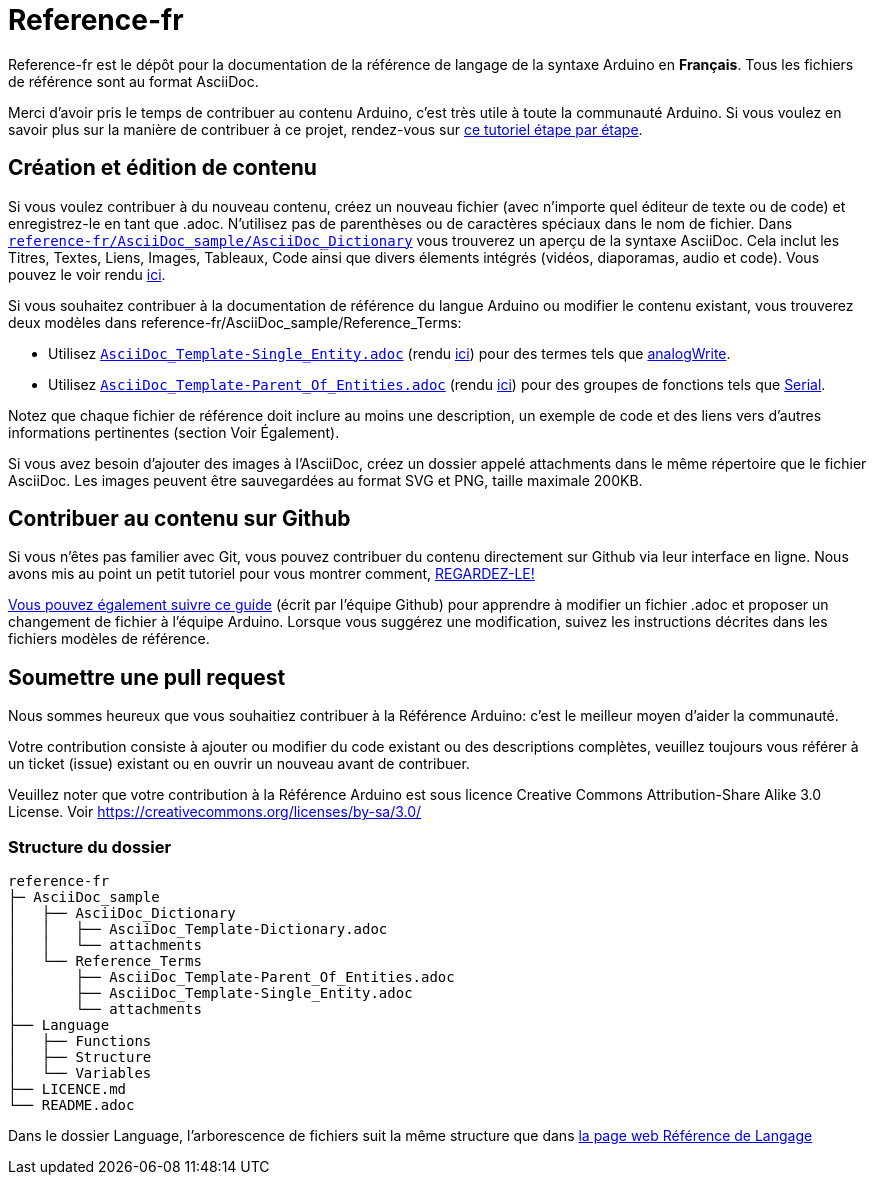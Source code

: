 = Reference-fr

Reference-fr est le dépôt pour la documentation de la référence de langage de la syntaxe Arduino en **Français**.
Tous les fichiers de référence sont au format AsciiDoc.

Merci d'avoir pris le temps de contribuer au contenu Arduino, c'est très utile à toute la communauté Arduino. Si vous voulez en savoir plus sur la manière de contribuer à ce projet, rendez-vous sur https://create.arduino.cc/projecthub/Arduino_Genuino/contribute-to-the-arduino-reference-af7c37[ce tutoriel étape par étape].

== Création et édition de contenu
Si vous voulez contribuer à du nouveau contenu, créez un nouveau fichier (avec n'importe quel éditeur de texte ou de code) et enregistrez-le en tant que .adoc.
N'utilisez pas de parenthèses ou de caractères spéciaux dans le nom de fichier.
Dans https://raw.githubusercontent.com/arduino/reference-fr/master/AsciiDoc_sample/AsciiDoc_Dictionary/AsciiDoc_Template-Dictionary.adoc[`reference-fr/AsciiDoc_sample/AsciiDoc_Dictionary`] vous trouverez un aperçu de la syntaxe AsciiDoc. Cela inclut les Titres, Textes, Liens, Images, Tableaux, Code ainsi que divers élements intégrés (vidéos, diaporamas, audio et code). Vous pouvez le voir rendu https://www.arduino.cc/reference/en/asciidoc_sample/asciidoc_dictionary/asciidoc_template-dictionary/[ici].

Si vous souhaitez contribuer à la documentation de référence du langue Arduino ou modifier le contenu existant, vous trouverez deux modèles dans reference-fr/AsciiDoc_sample/Reference_Terms:

* Utilisez https://raw.githubusercontent.com/arduino/reference-fr/master/AsciiDoc_sample/Reference_Terms/AsciiDoc_Template-Single_Entity.adoc[`AsciiDoc_Template-Single_Entity.adoc`] (rendu https://www.arduino.cc/reference/en/asciidoc_sample/reference_terms/asciidoc_template-single_entity/[ici]) pour des termes tels que link:http://arduino.cc/en/Reference/AnalogWrite[analogWrite].
* Utilisez https://raw.githubusercontent.com/arduino/reference-fr/master/AsciiDoc_sample/Reference_Terms/AsciiDoc_Template-Parent_Of_Entities.adoc[`AsciiDoc_Template-Parent_Of_Entities.adoc`] (rendu https://www.arduino.cc/reference/en/asciidoc_sample/reference_terms/asciidoc_template-parent_of_entities/[ici]) pour des groupes de fonctions tels que link:http://arduino.cc/en/Reference/Serial[Serial].

Notez que chaque fichier de référence doit inclure au moins une description, un exemple de code et des liens vers d'autres informations pertinentes (section Voir Également).

Si vous avez besoin d'ajouter des images à l'AsciiDoc, créez un dossier appelé attachments dans le même répertoire que le fichier AsciiDoc. Les images peuvent être sauvegardées au format SVG et PNG, taille maximale 200KB.

== Contribuer au contenu sur Github
Si vous n'êtes pas familier avec Git, vous pouvez contribuer du contenu directement sur Github via leur interface en ligne. Nous avons mis au point un petit tutoriel pour vous montrer comment, https://create.arduino.cc/projecthub/Arduino_Genuino/contribute-to-the-arduino-reference-af7c37[REGARDEZ-LE!]

link:https://help.github.com/articles/editing-files-in-another-user-s-repository/[Vous pouvez également suivre ce guide] (écrit par l'équipe Github) pour apprendre à modifier un fichier .adoc et proposer un changement de fichier à l'équipe Arduino.
Lorsque vous suggérez une modification, suivez les instructions décrites dans les fichiers modèles de référence.


== Soumettre une pull request
Nous sommes heureux que vous souhaitiez contribuer à la Référence Arduino: c'est le meilleur moyen d'aider la communauté.

Votre contribution consiste à ajouter ou modifier du code existant ou des descriptions complètes, veuillez toujours vous référer à un ticket (issue) existant ou en ouvrir un nouveau avant de contribuer.

Veuillez noter que votre contribution à la Référence Arduino est sous licence Creative Commons Attribution-Share Alike 3.0 License. Voir https://creativecommons.org/licenses/by-sa/3.0/


=== Structure du dossier
[source]
----
reference-fr
├─ AsciiDoc_sample
│   ├── AsciiDoc_Dictionary
│   │   ├── AsciiDoc_Template-Dictionary.adoc
│   │   └── attachments
│   └── Reference_Terms
│       ├── AsciiDoc_Template-Parent_Of_Entities.adoc
│       ├── AsciiDoc_Template-Single_Entity.adoc
│       └── attachments
├── Language
│   ├── Functions
│   ├── Structure
│   └── Variables
├── LICENCE.md
└── README.adoc

----

Dans le dossier Language, l'arborescence de fichiers suit la même structure que dans link:https://www.arduino.cc/reference/en[la page web Référence de Langage]
